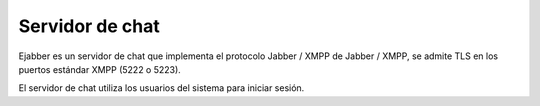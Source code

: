 ================
Servidor de chat
================

Ejabber es un servidor de chat que implementa el protocolo Jabber / XMPP de Jabber / XMPP, se admite TLS en los puertos estándar XMPP (5222 o 5223).

El servidor de chat utiliza los usuarios del sistema para iniciar sesión.

